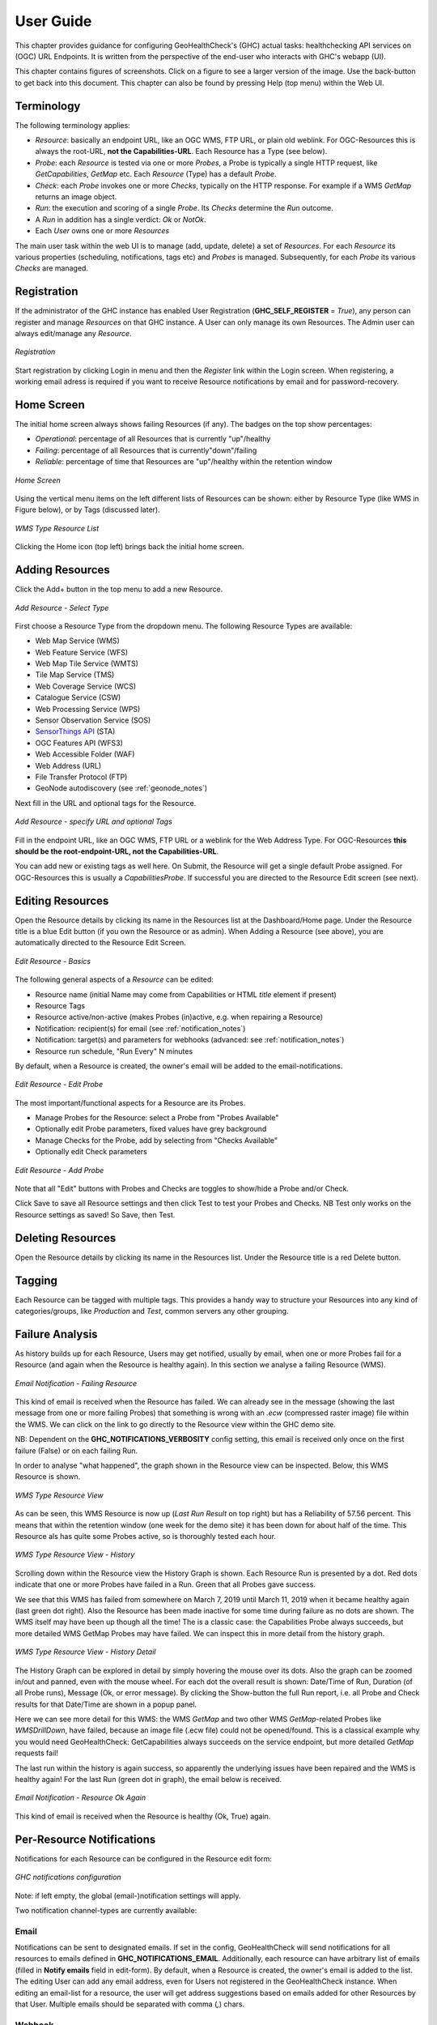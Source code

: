 .. _userguide:

User Guide
==========

This chapter provides guidance for configuring GeoHealthCheck's (GHC) actual tasks: healthchecking
API services on (OGC) URL Endpoints. It is written from the perspective of the end-user who interacts
with GHC's webapp (UI).

This chapter contains figures of screenshots. Click on a figure to see a larger version of the image.
Use the back-button to get back into this document. This chapter can also be found by pressing
Help (top menu) within the Web UI.

Terminology
-----------

The following terminology applies:

- `Resource`: basically an endpoint URL, like an OGC WMS, FTP URL, or plain old weblink.
  For OGC-Resources this is always the root-URL, **not the Capabilities-URL**. Each Resource has a Type (see below).
- `Probe`: each `Resource` is tested via one or more `Probes`, a Probe is typically a single HTTP request, like `GetCapabilities`, `GetMap` etc. Each `Resource` (Type) has a default `Probe`.
- `Check`: each `Probe` invokes one or more `Checks`, typically on the HTTP response. For example if a WMS `GetMap` returns an image object.
- `Run`: the execution and scoring of a single `Probe`. Its `Checks` determine the `Run` outcome.
- A `Run` in addition has a single verdict: `Ok` or `NotOk`.
- Each `User` owns one or more `Resources`

The main user task within the web UI is to manage (add, update, delete) a set of `Resources`.
For each `Resource` its various properties (scheduling, notifications, tags etc)
and `Probes` is managed. Subsequently, for each `Probe` its various `Checks` are managed.

Registration
------------

If the administrator of the GHC instance has enabled User Registration (**GHC_SELF_REGISTER** = `True`),
any person can register and manage `Resources` on that GHC instance. A User can only manage its own Resources.
The Admin user can always edit/manage any `Resource`.


.. figure:: _static/userguide/register-s.png
    :target: _static/userguide/register.png
    :align: center
    :alt: Registration

    *Registration*

Start registration by clicking Login in menu and then the *Register* link within the Login screen.
When registering, a working email adress is required if you want to receive Resource
notifications by email and for password-recovery.

Home Screen
-----------

The initial home screen always shows failing Resources (if any).
The badges on the top show percentages:

- *Operational*: percentage of all Resources that is currently "up"/healthy
- *Failing*:  percentage of all Resources that is currently"down"/failing
- *Reliable*: percentage of time that Resources are "up"/healthy within the retention window

.. figure:: _static/userguide/dashboard-home-s.png
    :target: _static/userguide/dashboard-home.png
    :align: center
    :alt: Home

    *Home Screen*

Using the vertical menu items on the left different lists of Resources
can be shown: either by Resource Type (like WMS in Figure below),
or by Tags (discussed later).

.. figure:: _static/userguide/wms-resources-s.png
    :target: _static/userguide/wms-resources.png
    :align: center
    :alt: Home

    *WMS Type Resource List*


Clicking the Home icon (top left) brings back the initial home screen.

Adding Resources
----------------

Click the Add+ button in the top menu to add a new Resource.

.. figure:: _static/userguide/add-resource-1-s.png
    :target: _static/userguide/add-resource-1.png
    :align: center
    :alt: Home

    *Add Resource - Select Type*

First choose a Resource Type from the dropdown menu.
The following Resource Types are available:

- Web Map Service (WMS)
- Web Feature Service (WFS)
- Web Map Tile Service (WMTS)
- Tile Map Service (TMS)
- Web Coverage Service (WCS)
- Catalogue Service (CSW)
- Web Processing Service (WPS)
- Sensor Observation Service (SOS)
- `SensorThings API <http://docs.opengeospatial.org/is/15-078r6/15-078r6.html>`_ (STA)
- OGC Features API (WFS3)
- Web Accessible Folder (WAF)
- Web Address (URL)
- File Transfer Protocol (FTP)
- GeoNode autodiscovery (see :ref:`geonode_notes`)

Next fill in the URL and optional tags for the Resource.

.. figure:: _static/userguide/add-resource-2-s.png
    :target: _static/userguide/add-resource-2.png
    :align: center
    :alt: Home

    *Add Resource - specify URL and optional Tags*

Fill in the endpoint URL, like an OGC WMS, FTP URL or a weblink for the Web Address Type.
For OGC-Resources **this should be the root-endpoint-URL, not the Capabilities-URL**.

You can add new or existing tags as well here. On Submit, the Resource will get a single
default Probe assigned. For OGC-Resources this is usually a `CapabilitiesProbe`.
If successful you are directed to the Resource Edit screen (see next).


Editing Resources
-----------------

Open the Resource details by clicking its name in the Resources list at the Dashboard/Home page.
Under the Resource title is a blue Edit button (if you own the Resource or as admin).
When Adding a Resource (see above), you are automatically directed to the Resource Edit Screen.


.. figure:: _static/userguide/edit-resource-1-s.png
    :target: _static/userguide/edit-resource-1.png
    :align: center
    :alt: Home

    *Edit Resource - Basics*

The following general aspects of a `Resource` can be edited:

- Resource name (initial Name may come from Capabilities or HTML `title` element if present)
- Resource Tags
- Resource active/non-active (makes Probes (in)active, e.g. when repairing a Resource)
- Notification: recipient(s) for email (see :ref:`notification_notes`)
- Notification: target(s) and parameters for webhooks (advanced: see :ref:`notification_notes`)
- Resource run schedule, "Run Every" N minutes

By default, when a Resource is created, the owner's email will be added to the email-notifications.

.. figure:: _static/userguide/edit-resource-2-s.png
    :target: _static/userguide/edit-resource-2.png
    :align: center
    :alt: Home

    *Edit Resource - Edit Probe*

The most important/functional aspects for a Resource are its Probes.

- Manage Probes for the Resource: select a Probe from "Probes Available"
- Optionally edit Probe parameters, fixed values have grey background
- Manage Checks for the Probe, add by selecting from "Checks Available"
- Optionally edit Check parameters

.. figure:: _static/userguide/edit-resource-3-s.png
    :target: _static/userguide/edit-resource-3.png
    :align: center
    :alt: Home

    *Edit Resource - Add Probe*

Note that all "Edit" buttons with Probes and Checks are toggles to show/hide a Probe and/or Check.

Click Save to save all Resource settings and then click Test to test your Probes and Checks.
NB Test only works on the Resource settings as saved! So Save, then Test.

Deleting Resources
------------------

Open the Resource details by clicking its name in the Resources list.
Under the Resource title is a red Delete button.

Tagging
-------

Each Resource can be tagged with multiple tags. This provides a handy way to structure
your Resources into any kind of categories/groups, like `Production` and `Test`, common servers any other grouping.

Failure Analysis
----------------

As history builds up for each Resource, Users may get notified, usually by email, when one or more Probes fail for a Resource
(and again when the Resource is healthy again). In this section we analyse a failing Resource (WMS).

.. figure:: _static/userguide/email-notification-fail.png
    :target: _static/userguide/email-notification-fail.png
    :align: center
    :alt: WMS Resource

    *Email Notification - Failing Resource*

This kind of email is received when the Resource has failed.
We can already see in the message (showing the last message from one or more failing Probes)
that something is wrong with an `.ecw` (compressed raster image) file within the WMS.
We can click on the link to go directly to the Resource view within the GHC demo site.

NB: Dependent on the **GHC_NOTIFICATIONS_VERBOSITY** config setting, this email is received only
once on the first failure (False) or on each failing Run.

In order to analyse "what happened", the graph shown in the Resource view can be inspected.
Below, this WMS Resource is shown.

.. figure:: _static/userguide/wms-resource-s.png
    :target: _static/userguide/wms-resource.png
    :align: center
    :alt: WMS Resource

    *WMS Type Resource View*

As can be seen, this WMS Resource is now up (`Last Run Result` on top right) but has a Reliability of 57.56 percent.
This means that within the retention window (one week for the demo site) it has been down for about
half of the time. This Resource als has quite some Probes active, so is thoroughly tested each hour.

.. figure:: _static/userguide/wms-resource-history-s.png
    :target: _static/userguide/wms-resource-history.png
    :align: center
    :alt: WMS Resource

    *WMS Type Resource View - History*

Scrolling down within the Resource view the History Graph is shown. Each Resource Run is presented by a dot.
Red dots indicate that one or more Probes have failed in a Run. Green that all Probes gave success.

We see that this WMS has failed from somewhere on March 7, 2019 until March 11, 2019 when it became healthy again (last green dot right).
Also the Resource has been made inactive for some time during failure as no dots are shown.
The WMS itself may have been up though all the time! The is a classic case: the Capabilities Probe always succeeds, but more
detailed WMS GetMap Probes may have failed. We can inspect this in more detail from the history graph.

.. figure:: _static/userguide/wms-resource-history-detail-s.png
    :target: _static/userguide/wms-resource-history-detail.png
    :align: center
    :alt: WMS Resource

    *WMS Type Resource View - History Detail*

The History Graph can be explored in detail by simply hovering the mouse over its dots.
Also the graph can be zoomed in/out and panned, even with the mouse wheel.
For each dot the overall result is shown: Date/Time of Run, Duration (of all Probe runs), Message (Ok, or error message).
By clicking the Show-button the full Run report, i.e. all Probe and Check results for that Date/Time are shown
in a popup panel.

Here we can see more detail for this WMS: the WMS `GetMap` and two other WMS `GetMap`-related Probes like `WMSDrillDown`, have failed, because
an image file (.ecw file) could  not be opened/found. This is a classical example why you would need GeoHealthCheck: GetCapabilities
always succeeds on the service endpoint, but more detailed `GetMap` requests fail!

The last run within the history is again success, so apparently the underlying issues have been repaired and
the WMS is healthy again! For the last Run (green dot in graph), the email below is received.

.. figure:: _static/userguide/email-notification-ok.png
    :target: _static/userguide/email-notification-ok.png
    :align: center
    :alt: WMS Resource

    *Email Notification - Resource Ok Again*

This kind of email is received when the Resource is healthy (Ok, True) again.

.. _notification_notes:

Per-Resource Notifications
--------------------------

Notifications for each Resource can be configured in the Resource edit form:

.. figure:: _static/notifications_config.png
    :align: center
    :alt: GHC notifications configuration

    *GHC notifications configuration*


Note: if left empty, the global (email-)notification settings will apply.

Two notification channel-types are currently available:

Email
.....

Notifications can be sent to designated emails. If set in the config, GeoHealthCheck will
send notifications for all resources to emails defined in **GHC_NOTIFICATIONS_EMAIL**.
Additionally, each resource can have arbitrary list of emails (filled in **Notify emails**
field in edit-form). By default, when a Resource is created, the owner's email is added to
the list. The editing User can add any email address, even for Users not registered in
the GeoHealthCheck instance. When editing an email-list for a resource, the user will get address
suggestions based on emails added for other Resources by that User. Multiple emails should
be separated with comma (`,`) chars.

Webhook
.......

Notifications can be also sent as webhooks (through `POST` requests). A Resource can have an arbitrary
number of webhooks configured.

In the edit form, the User can configure  webhooks. Each webhook should be entered in a separate field.
Each webhook should contain at least a URL to which the `POST` request will be send. GeoHealthCheck will
send following fields with that request:

.. csv-table::
    :header: Form field,Field type,Description

    ghc.result,string,Descriptive result of failed test
    ghc.resource.url,URL,Resource's url
    ghc.resource.title,string,Resource's title
    ghc.resource.type,string,Resource's type name
    ghc.resource.view,URL,URL to resource data in GeoHealthCheck


A webhook configuration can hold additional form payload that will be sent along with GHC fields.
Syntax for configuration:

 * first line should be URL to which webhook will be sent
 * second line should be empty
 * third line (and subsequent) are used to store the custom payload, and should contain either:
   * pairs of field and value in separate lines (`field=value`)
   * a JSONified object, whose properties will be used as form fields

Configuration samples:

* URL-only:

.. code::

    http://server/webhook/endpoint


* URL with fields as field-value pairs:

.. code::

    http://server/webhook/endpoint

    foo=bar
    otherfield=someothervalue


* URL with payload as JSON:

.. code::

    http://server/webhook/endpoint

    {"foo":"bar","otherfield":"someothervalue"}

.. _geonode_notes:

GeoNode Resource Type
---------------------

*GeoNode* Resource is a virtual Resource.
It represents one GeoNode instance, but underneath
auto-discovery is applied of OWS endpoints available
in that instance. Note, that the OWS auto-discovery feature is
optional, and you should check if your GeoNode instance has this feature enabled.

When a adding *GeoNode instance* Resource, you have to enter
the URL to the GN instance's home page.
GeoHealthCheck will construct the URLs to fetch
the list of OWS endpoints and create relevant Resources (WMS, WFS, WMTS, and other OWS Resources).
It will check all endpoints provided by the GeoNode API, and will reject
those which responded with an error.

All Resources added in this way will have at least one tag,
which is constructed with the template: *GeoNode _hostname_*, where *_hostname_*
is a host name from url provided. For example, let's assume you add GeoNode
instance that is served from `demo.geonode.org`. All resources created in this way
will have *GeoNode demo.geonode.org* tag.
